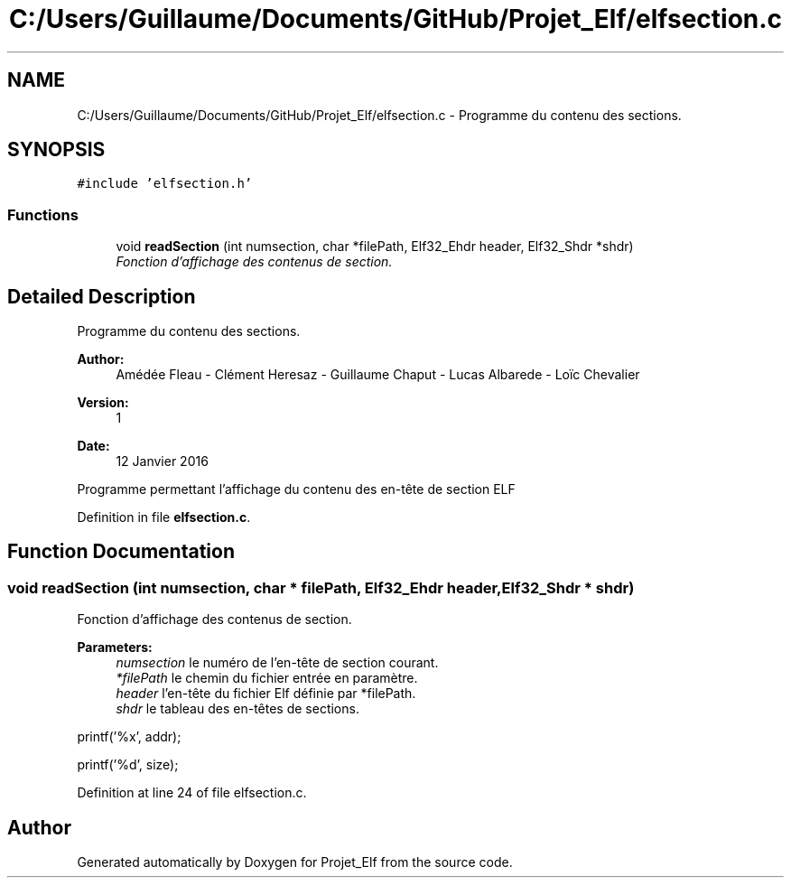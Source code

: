 .TH "C:/Users/Guillaume/Documents/GitHub/Projet_Elf/elfsection.c" 3 "Fri Jan 15 2016" "Projet_Elf" \" -*- nroff -*-
.ad l
.nh
.SH NAME
C:/Users/Guillaume/Documents/GitHub/Projet_Elf/elfsection.c \- Programme du contenu des sections\&.  

.SH SYNOPSIS
.br
.PP
\fC#include 'elfsection\&.h'\fP
.br

.SS "Functions"

.in +1c
.ti -1c
.RI "void \fBreadSection\fP (int numsection, char *filePath, Elf32_Ehdr header, Elf32_Shdr *shdr)"
.br
.RI "\fIFonction d'affichage des contenus de section\&. \fP"
.in -1c
.SH "Detailed Description"
.PP 
Programme du contenu des sections\&. 


.PP
\fBAuthor:\fP
.RS 4
Amédée Fleau - Clément Heresaz - Guillaume Chaput - Lucas Albarede - Loïc Chevalier 
.RE
.PP
\fBVersion:\fP
.RS 4
1 
.RE
.PP
\fBDate:\fP
.RS 4
12 Janvier 2016
.RE
.PP
Programme permettant l'affichage du contenu des en-tête de section ELF 
.PP
Definition in file \fBelfsection\&.c\fP\&.
.SH "Function Documentation"
.PP 
.SS "void readSection (int numsection, char * filePath, Elf32_Ehdr header, Elf32_Shdr * shdr)"

.PP
Fonction d'affichage des contenus de section\&. 
.PP
\fBParameters:\fP
.RS 4
\fInumsection\fP le numéro de l'en-tête de section courant\&. 
.br
\fI*filePath\fP le chemin du fichier entrée en paramètre\&. 
.br
\fIheader\fP l'en-tête du fichier Elf définie par *filePath\&. 
.br
\fIshdr\fP le tableau des en-têtes de sections\&. 
.RE
.PP
printf('%x', addr);
.PP
printf('%d', size); 
.PP
Definition at line 24 of file elfsection\&.c\&.
.SH "Author"
.PP 
Generated automatically by Doxygen for Projet_Elf from the source code\&.
